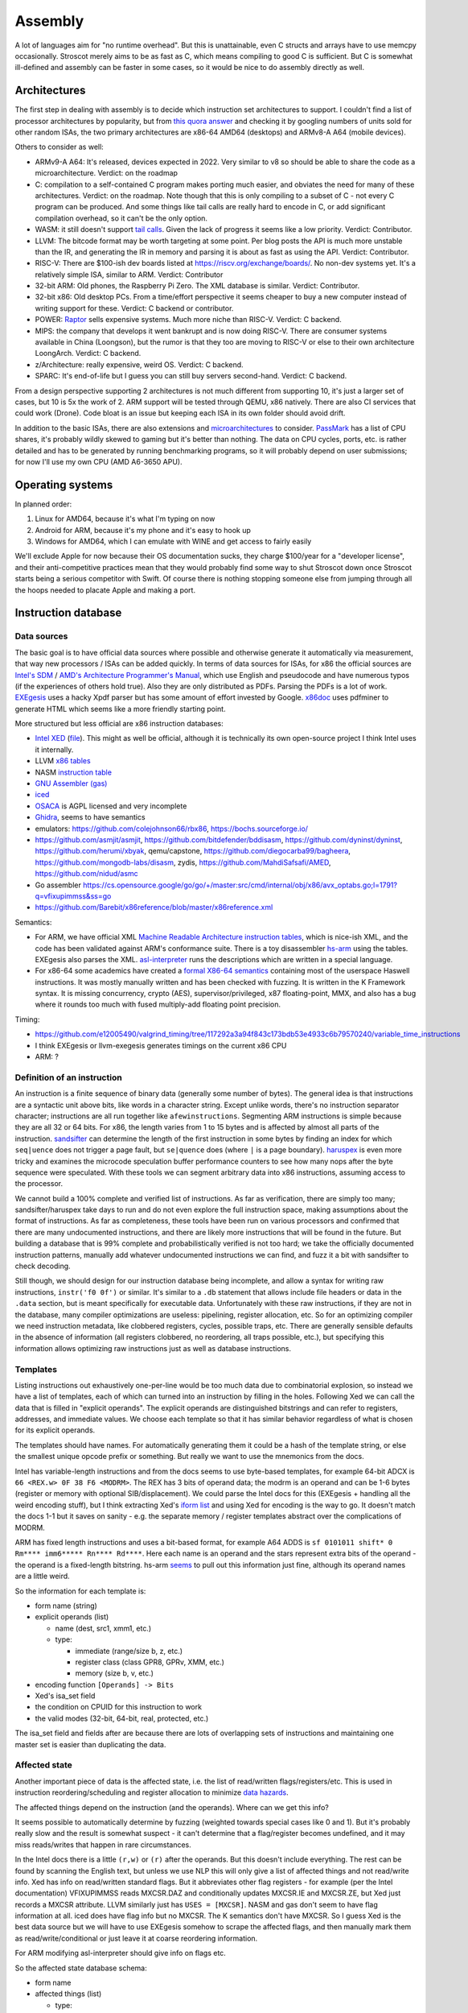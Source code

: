 Assembly
########

A lot of languages aim for "no runtime overhead". But this is unattainable, even C structs and arrays have to use memcpy occasionally. Stroscot merely aims to be as fast as C, which means compiling to good C is sufficient. But C is somewhat ill-defined and assembly can be faster in some cases, so it would be nice to do assembly directly as well.

Architectures
=============

The first step in dealing with assembly is to decide which instruction set architectures to support. I couldn't find a list of processor architectures by popularity, but from `this quora answer <https://www.quora.com/What-kind-of-instruction-set-architecture-do-modern-processors-use>`__ and checking it by googling numbers of units sold for other random ISAs, the two primary architectures are x86-64 AMD64 (desktops) and ARMv8-A A64 (mobile devices).

Others to consider as well:

* ARMv9-A A64: It's released, devices expected in 2022. Very similar to v8 so should be able to share the code as a microarchitecture. Verdict: on the roadmap
* C: compilation to a self-contained C program makes porting much easier, and obviates the need for many of these architectures. Verdict: on the roadmap. Note though that this is only compiling to a subset of C - not every C program can be produced. And some things like tail calls are really hard to encode in C, or add significant compilation overhead, so it can't be the only option.
* WASM: it still doesn't support `tail calls <https://github.com/WebAssembly/proposals/issues/17>`__. Given the lack of progress it seems like a low priority. Verdict: Contributor.
* LLVM: The bitcode format may be worth targeting at some point. Per blog posts the API is much more unstable than the IR, and generating the IR in memory and parsing it is about as fast as using the API. Verdict: Contributor.
* RISC-V: There are $100-ish dev boards listed at https://riscv.org/exchange/boards/. No non-dev systems yet. It's a relatively simple ISA, similar to ARM. Verdict: Contributor
* 32-bit ARM: Old phones, the Raspberry Pi Zero. The XML database is similar. Verdict: Contributor.
* 32-bit x86: Old desktop PCs. From a time/effort perspective it seems cheaper to buy a new computer instead of writing support for these. Verdict: C backend or contributor.
* POWER: `Raptor <https://secure.raptorcs.com/content/base/products.html>`__ sells expensive systems. Much more niche than RISC-V. Verdict: C backend.
* MIPS: the company that develops it went bankrupt and is now doing RISC-V. There are consumer systems available in China (Loongson), but the rumor is that they too are moving to RISC-V or else to their own architecture LoongArch. Verdict: C backend.
* z/Architecture: really expensive, weird OS. Verdict: C backend.
* SPARC: It's end-of-life but I guess you can still buy servers second-hand. Verdict: C backend.

From a design perspective supporting 2 architectures is not much different from supporting 10, it's just a larger set of cases, but 10 is 5x the work of 2. ARM support will be tested through QEMU, x86 natively. There are also CI services that could work (Drone). Code bloat is an issue but keeping each ISA in its own folder should avoid drift.

In addition to the basic ISAs, there are also extensions and `microarchitectures <https://en.wikipedia.org/wiki/Microarchitecture>`__ to consider. `PassMark <https://www.cpubenchmark.net/share30.html>`__ has a list of CPU shares, it's probably wildly skewed to gaming but it's better than nothing. The data on CPU cycles, ports, etc. is rather detailed and has to be generated by running benchmarking programs, so it will probably depend on user submissions; for now I'll use my own CPU (AMD A6-3650 APU).

Operating systems
=================

In planned order:

1. Linux for AMD64, because it's what I'm typing on now
2. Android for ARM, because it's my phone and it's easy to hook up
3. Windows for AMD64, which I can emulate with WINE and get access to fairly easily

We'll exclude Apple for now because their OS documentation sucks, they charge $100/year for a "developer license", and their anti-competitive practices mean that they would probably find some way to shut Stroscot down once Stroscot starts being a serious competitor with Swift. Of course there is nothing stopping someone else from jumping through all the hoops needed to placate Apple and making a port.

Instruction database
====================

Data sources
------------

The basic goal is to have official data sources where possible and otherwise generate it automatically via measurement, that way new processors / ISAs can be added quickly. In terms of data sources for ISAs, for x86 the official sources are `Intel's SDM <https://software.intel.com/content/www/us/en/develop/articles/intel-sdm.html>`__ / `AMD's Architecture Programmer's Manual <https://developer.amd.com/resources/developer-guides-manuals/>`__, which use English and pseudocode and have numerous typos (if the experiences of others hold true). Also they are only distributed as PDFs. Parsing the PDFs is a lot of work. `EXEgesis <https://github.com/google/EXEgesis>`__ uses a hacky Xpdf parser but has some amount of effort invested by Google. `x86doc <https://github.com/HJLebbink/x86doc/tree/master/Python>`__ uses pdfminer to generate HTML which seems like a more friendly starting point.

More structured but less official are x86 instruction databases:

* `Intel XED <https://intelxed.github.io/>`__ (`file <https://github.com/intelxed/xed/blob/main/datafiles/xed-isa.txt>`__). This might as well be official, although it is technically its own open-source project I think Intel uses it internally.
* LLVM `x86 tables <https://github.com/llvm/llvm-project/blob/main/llvm/lib/Target/X86/X86.td>`__
* NASM `instruction table <https://github.com/netwide-assembler/nasm/blob/master/x86/insns.dat>`__
* `GNU Assembler (gas) <https://sourceware.org/git/?p=binutils-gdb.git;a=blob;f=opcodes/i386-opc.tbl;h=b0530e5fb82f4f4cd85d67f7ebf6ce6ebf9b45b5;hb=HEAD>`__
* `iced <https://github.com/icedland/iced/blob/65d1f49584247a09dcc2559727936a53014268f5/src/csharp/Intel/Generator/Tables/InstructionDefs.txt>`__
* `OSACA <https://github.com/RRZE-HPC/OSACA/tree/master/osaca/data/isa>`__ is AGPL licensed and very incomplete
* `Ghidra <https://github.com/NationalSecurityAgency/ghidra/blob/master/Ghidra/Processors/x86/data/languages/ia.sinc#L1594>`__, seems to have semantics
* emulators: https://github.com/colejohnson66/rbx86, https://bochs.sourceforge.io/
* https://github.com/asmjit/asmjit, https://github.com/bitdefender/bddisasm, https://github.com/dyninst/dyninst, https://github.com/herumi/xbyak, qemu/capstone, https://github.com/diegocarba99/bagheera, https://github.com/mongodb-labs/disasm, zydis, https://github.com/MahdiSafsafi/AMED, https://github.com/nidud/asmc
* Go assembler https://cs.opensource.google/go/go/+/master:src/cmd/internal/obj/x86/avx_optabs.go;l=1791?q=vfixupimmss&ss=go
* https://github.com/Barebit/x86reference/blob/master/x86reference.xml

Semantics:

* For ARM, we have official XML `Machine Readable Architecture instruction tables <https://developer.arm.com/architectures/cpu-architecture/a-profile/exploration-tools>`__, which is nice-ish XML, and the code has been validated against ARM's conformance suite. There is a toy disassembler `hs-arm <https://github.com/nspin/hs-arm>`__ using the tables. EXEgesis also parses the XML. `asl-interpreter <https://github.com/alastairreid/asl-interpreter>`__ runs the descriptions which are written in a special language.

* For x86-64 some academics have created a `formal X86-64 semantics <https://github.com/kframework/X86-64-semantics>`__ containing most of the userspace Haswell instructions. It was mostly manually written and has been checked with fuzzing. It is written in the K Framework syntax. It is missing concurrency, crypto (AES), supervisor/privileged, x87 floating-point, MMX, and also has a bug where it rounds too much with fused multiply-add floating point precision.


Timing:

* https://github.com/e12005490/valgrind_timing/tree/117292a3a94f843c173bdb53e4933c6b79570240/variable_time_instructions
* I think EXEgesis or llvm-exegesis generates timings on the current x86 CPU
* ARM: ?

Definition of an instruction
----------------------------

An instruction is a finite sequence of binary data (generally some number of bytes). The general idea is that instructions are a syntactic unit above bits, like words in a character string. Except unlike words, there's no instruction separator character; instructions are all run together like ``afewinstructions``. Segmenting ARM instructions is simple because they are all 32 or 64 bits. For x86, the length varies from 1 to 15 bytes and is affected by almost all parts of the instruction. `sandsifter <https://github.com/xoreaxeaxeax/sandsifter>`__ can determine the length of the first instruction in some bytes by finding an index for which ``seq|uence`` does not trigger a page fault, but ``se|quence`` does (where ``|`` is a page boundary). `haruspex <https://blog.can.ac/2021/03/22/speculating-x86-64-isa-with-one-weird-trick/>`__ is even more tricky and examines the microcode speculation buffer performance counters to see how many nops after the byte sequence were speculated. With these tools we can segment arbitrary data into x86 instructions, assuming access to the processor.

We cannot build a 100% complete and verified list of instructions. As far as verification, there are simply too many; sandsifter/haruspex take days to run and do not even explore the full instruction space, making assumptions about the format of instructions. As far as completeness, these tools have been run on various processors and confirmed that there are many undocumented instructions, and there are likely more instructions that will be found in the future. But building a database that is 99% complete and probabilistically verified is not too hard; we take the officially documented instruction patterns, manually add whatever undocumented instructions we can find, and fuzz it a bit with sandsifter to check decoding.

Still though, we should design for our instruction database being incomplete, and allow a syntax for writing raw instructions, ``instr('f0 0f')`` or similar. It's similar to a ``.db`` statement that allows include file headers or data in the ``.data`` section, but is meant specifically for executable data. Unfortunately with these raw instructions, if they are not in the database, many compiler optimizations are useless: pipelining, register allocation, etc. So for an optimizing compiler we need instruction metadata, like clobbered registers, cycles, possible traps, etc. There are generally sensible defaults in the absence of information (all registers clobbered, no reordering, all traps possible, etc.), but specifying this information allows optimizing raw instructions just as well as database instructions.

Templates
---------

Listing instructions out exhaustively one-per-line would be too much data due to combinatorial explosion, so instead we have a list of templates, each of which can turned into an instruction by filling in the holes. Following Xed we can call the data that is filled in "explicit operands". The explicit operands are distinguished bitstrings and can refer to registers, addresses, and immediate values. We choose each template so that it has similar behavior regardless of what is chosen for its explicit operands.

The templates should have names. For automatically generating them it could be a hash of the template string, or else the smallest unique opcode prefix or something. But really we want to use the mnemonics from the docs.

Intel has variable-length instructions and from the docs seems to use byte-based templates, for example 64-bit ADCX is ``66 <REX.w> 0F 38 F6 <MODRM>``. The REX has 3 bits of operand data; the modrm is an operand and can be 1-6 bytes (register or memory with optional SIB/displacement). We could parse the Intel docs for this (EXEgesis + handling all the weird encoding stuff), but I think extracting Xed's `iform list <https://intelxed.github.io/ref-manual/xed-iform-enum_8h.html>`__ and using Xed for encoding is the way to go. It doesn't match the docs 1-1 but it saves on sanity - e.g. the separate memory / register templates abstract over the complications of MODRM.

ARM has fixed length instructions and uses a bit-based format, for example A64 ADDS is ``sf 0101011 shift* 0 Rm**** imm6***** Rn**** Rd****``. Here each name is an operand and the stars represent extra bits of the operand - the operand is a fixed-length bitstring. hs-arm `seems <https://github.com/nspin/hs-arm/blob/8f10870a4afbbba010e78bd98e452ba67adc34e0/nix-results/harm.harm-tables-src/gen/Harm/Tables/Gen/Insn.hs>`__ to pull out this information just fine, although its operand names are a little weird.

So the information for each template is:

* form name (string)
* explicit operands (list)

  * name (dest, src1, xmm1, etc.)
  * type:

    * immediate (range/size b, z, etc.)
    * register class (class GPR8, GPRv, XMM, etc.)
    * memory (size b, v, etc.)

* encoding function ``[Operands] -> Bits``
* Xed's isa_set field
* the condition on CPUID for this instruction to work
* the valid modes (32-bit, 64-bit, real, protected, etc.)

The isa_set field and fields after are because there are lots of overlapping sets of instructions and maintaining one master set is easier than duplicating the data.

Affected state
--------------

Another important piece of data is the affected state, i.e. the list of read/written flags/registers/etc. This is used in instruction reordering/scheduling and register allocation to minimize `data hazards <https://en.wikipedia.org/wiki/Hazard_(computer_architecture)#Data_hazards>`__.

The affected things depend on the instruction (and the operands). Where can we get this info?

It seems possible to automatically determine by fuzzing (weighted towards special cases like 0 and 1). But it's probably really slow and the result is somewhat suspect - it can't determine that a flag/register becomes undefined, and it may miss reads/writes that happen in rare circumstances.

In the Intel docs there is a little ``(r,w)`` or ``(r)`` after the operands. But this doesn't include everything. The rest can be found by scanning the English text, but unless we use NLP this will only give a list of affected things and not read/write info. Xed has info on read/written standard flags. But it abbreviates other flag registers - for example (per the Intel documentation) VFIXUPIMMSS reads MXCSR.DAZ and conditionally updates MXCSR.IE and MXCSR.ZE, but Xed just records a MXCSR attribute. LLVM similarly just has ``USES = [MXCSR]``. NASM and gas don't seem to have flag information at all. iced does have flag info but no MXCSR. The K semantics don't have MXCSR. So I guess Xed is the best data source but we will have to use EXEgesis somehow to scrape the affected flags, and then manually mark them as read/write/conditional or just leave it at coarse reordering information.

For ARM modifying asl-interpreter should give info on flags etc.

So the affected state database schema:

* form name
* affected things (list)

  * type:

    * explicit operand (+ index)
    * fixed register
    * pseudo resource
    * flag bit

  * read: read / not read / conditionally read / unknown
  * written:

    * value: constant,  copied from input, input + constant, undefined/reserved, complex computation
    * written with value, not written, conditionally written with value, unknown

* possible exceptions

Instructions with no data have all possible affected things present, with read/write unknown.

Pseudo-resource includes things like load-link/store-conditional. LDXR sets monitors (write) and STXR checks monitors (read). A second LL clears the monitor so LL is actually read/write. Anyway the monitor is a pseudo resource, because it's not a register.

"undefined" in the context of Intel means "arbitrary bit-pattern may be returned". This is distinct from C's UB but matches LLVM's "undef".

Classification
--------------

We can classify instructions:

* Data usage: does it read or write flags/general-purpose registers/stack pointer/memory/FP regs/SIMD regs/program counter?
* Category: nop, movement, arithmetic, logic, floating point, string, cryptography, SSE, AVX, control flow, I/O, system call/privilege rings/virtualization, concurrency, (atomics, fences), cache control (prefetch/barrier), performance monitoring/debugging, virtual memory, interrupts/exceptions/traps,

Performance
-----------

the data present in LLVM for instruction scheduling (such as uops, execution ports/units, and latencies),

If PSTATE.DIT is 1 the execution time is independent of the values.

Memory model
------------

A memory model is needed to determine if reordering data writes will change the behavior of a concurrent program.
